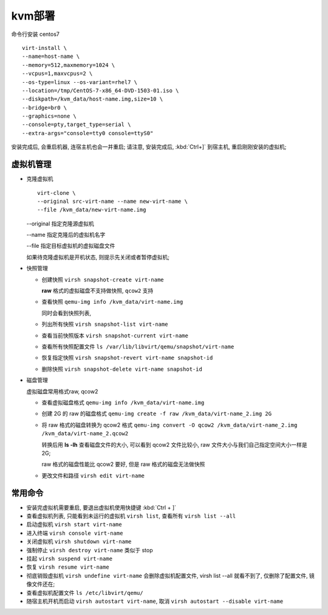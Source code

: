 kvm部署
======================================================================

命令行安装 centos7

::

   virt-install \
   --name=host-name \
   --memory=512,maxmemory=1024 \
   --vcpus=1,maxvcpus=2 \
   --os-type=linux --os-variant=rhel7 \
   --location=/tmp/CentOS-7-x86_64-DVD-1503-01.iso \
   --diskpath=/kvm_data/host-name.img,size=10 \
   --bridge=br0 \
   --graphics=none \
   --console=pty,target_type=serial \
   --extra-args="console=tty0 console=ttyS0"

安装完成后, 会重启机器, 连宿主机也会一并重启;
请注意, 安装完成后, :kbd:`Ctrl+]` 到宿主机, 重启刚刚安装的虚拟机;



虚拟机管理
------------------------------------------------------------

- 克隆虚拟机

  ::

     virt-clone \
     --original src-virt-name --name new-virt-name \
     --file /kvm_data/new-virt-name.img

  --original 指定克隆源虚拟机

  --name 指定克隆后的虚拟机名字

  --file 指定目标虚拟机的虚拟磁盘文件

  如果待克隆虚拟机是开机状态, 则提示先关闭或者暂停虚拟机;

- 快照管理

  - 创建快照 ``virsh snapshot-create virt-name``

    **raw** 格式的虚拟磁盘不支持做快照, ``qcow2`` 支持

  - 查看快照 ``qemu-img info /kvm_data/virt-name.img``

    同时会看到快照列表, 

  - 列出所有快照 ``virsh snapshot-list virt-name``
  - 查看当前快照版本 ``virsh snapshot-current virt-name``
  - 查看所有快照配置文件 ``ls /var/lib/libvirt/qemu/snapshot/virt-name``
  - 恢复指定快照 ``virsh snapshot-revert virt-name snapshot-id``
  - 删除快照 ``virsh snapshot-delete virt-name snapshot-id``

- 磁盘管理

  虚拟磁盘常用格式raw, qcow2

  - 查看虚拟磁盘格式 ``qemu-img info /kvm_data/virt-name.img``
  - 创建 2G 的 raw 的磁盘格式
    ``qemu-img create -f raw /kvm_data/virt-name_2.img 2G``
  - 将 raw 格式的磁盘转换为 qcow2 格式
    ``qemu-img convert -O qcow2 /kvm_data/virt-name_2.img /kvm_data/virt-name_2.qcow2``

    转换后用 **ls -lh** 查看磁盘文件的大小, 可以看到 qcow2 文件比较小,
    raw 文件大小与我们自己指定空间大小一样是 2G;

    raw 格式的磁盘性能比 qcow2 要好, 但是 raw 格式的磁盘无法做快照

  - 更改文件和路径 ``virsh edit virt-name``

常用命令
------------------------------------------------------------

- 安装完虚拟机需要重启, 要退出虚拟机使用快捷键 :kbd:`Ctrl + ]`
- 查看虚拟机列表, 只能看到未运行的虚拟机 ``virsh list``,
  查看所有 ``virsh list --all``
- 启动虚拟机 ``virsh start virt-name``
- 进入终端 ``virsh console virt-name``
- 关闭虚拟机 ``virsh shutdown virt-name``
- 强制停止 ``virsh destroy virt-name`` 类似于 stop
- 挂起 ``virsh suspend virt-name``
- 恢复 ``virsh resume virt-name``
- 彻底销毁虚拟机 ``virsh undefine virt-name`` 会删除虚拟机配置文件,
  virsh list --all 就看不到了, 仅删除了配置文件, 镜像文件还在;
- 查看虚拟机配置文件 ``ls /etc/libvirt/qemu/``
- 随宿主机开机而启动 ``virsh autostart virt-name``,
  取消 ``virsh autostart --disable virt-name``
